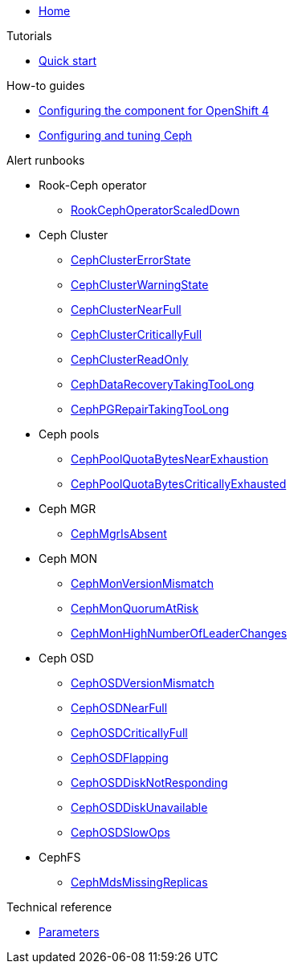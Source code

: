 * xref:index.adoc[Home]

.Tutorials

* xref:tutorials/quick-start.adoc[Quick start]

.How-to guides

* xref:how-tos/openshift4.adoc[Configuring the component for OpenShift 4]
* xref:how-tos/configure-ceph.adoc[Configuring and tuning Ceph]

.Alert runbooks

* Rook-Ceph operator
** xref:runbooks/RookCephOperatorScaledDown.adoc[RookCephOperatorScaledDown]

* Ceph Cluster
** xref:runbooks/CephClusterErrorState.adoc[CephClusterErrorState]
** xref:runbooks/CephClusterWarningState.adoc[CephClusterWarningState]
** xref:runbooks/CephClusterNearFull.adoc[CephClusterNearFull]
** xref:runbooks/CephClusterCriticallyFull.adoc[CephClusterCriticallyFull]
** xref:runbooks/CephClusterReadOnly.adoc[CephClusterReadOnly]
** xref:runbooks/CephDataRecoveryTakingTooLong.adoc[CephDataRecoveryTakingTooLong]
** xref:runbooks/CephPGRepairTakingTooLong.adoc[CephPGRepairTakingTooLong]

* Ceph pools
** xref:runbooks/CephPoolQuotaBytesNearExhaustion.adoc[CephPoolQuotaBytesNearExhaustion]
** xref:runbooks/CephPoolQuotaBytesCriticallyExhausted.adoc[CephPoolQuotaBytesCriticallyExhausted]

* Ceph MGR
** xref:runbooks/CephMgrIsAbsent.adoc[CephMgrIsAbsent]

* Ceph MON
** xref:runbooks/CephMonVersionMismatch.adoc[CephMonVersionMismatch]
** xref:runbooks/CephMonQuorumAtRisk.adoc[CephMonQuorumAtRisk]
** xref:runbooks/CephMonHighNumberOfLeaderChanges.adoc[CephMonHighNumberOfLeaderChanges]

* Ceph OSD
** xref:runbooks/CephOSDVersionMismatch.adoc[CephOSDVersionMismatch]
** xref:runbooks/CephOSDNearFull.adoc[CephOSDNearFull]
** xref:runbooks/CephOSDCriticallyFull.adoc[CephOSDCriticallyFull]
** xref:runbooks/CephOSDFlapping.adoc[CephOSDFlapping]
** xref:runbooks/CephOSDDiskNotResponding.adoc[CephOSDDiskNotResponding]
** xref:runbooks/CephOSDDiskUnavailable.adoc[CephOSDDiskUnavailable]
** xref:runbooks/CephOSDSlowOps.adoc[CephOSDSlowOps]

* CephFS
** xref:runbooks/CephMdsMissingReplicas.adoc[CephMdsMissingReplicas]

.Technical reference

* xref:references/parameters.adoc[Parameters]

